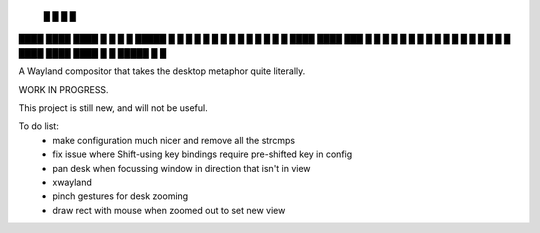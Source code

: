    █           █                 
   █           █                 
████ ████ ████ █  █ █   █ █████  
█  █ █  █ █    █  █ █   █ █ █ █  
█  █ ████ ████ ███  █ █ █ █ █ █  
█  █ █       █ █  █ █ █ █ █   █  
████ ████ ████ █  █ █████ █   █  


A Wayland compositor that takes the desktop metaphor quite literally.

WORK IN PROGRESS.

This project is still new, and will not be useful.

To do list:
 - make configuration much nicer and remove all the strcmps
 - fix issue where Shift-using key bindings require pre-shifted key in config
 - pan desk when focussing window in direction that isn't in view
 - xwayland
 - pinch gestures for desk zooming
 - draw rect with mouse when zoomed out to set new view
